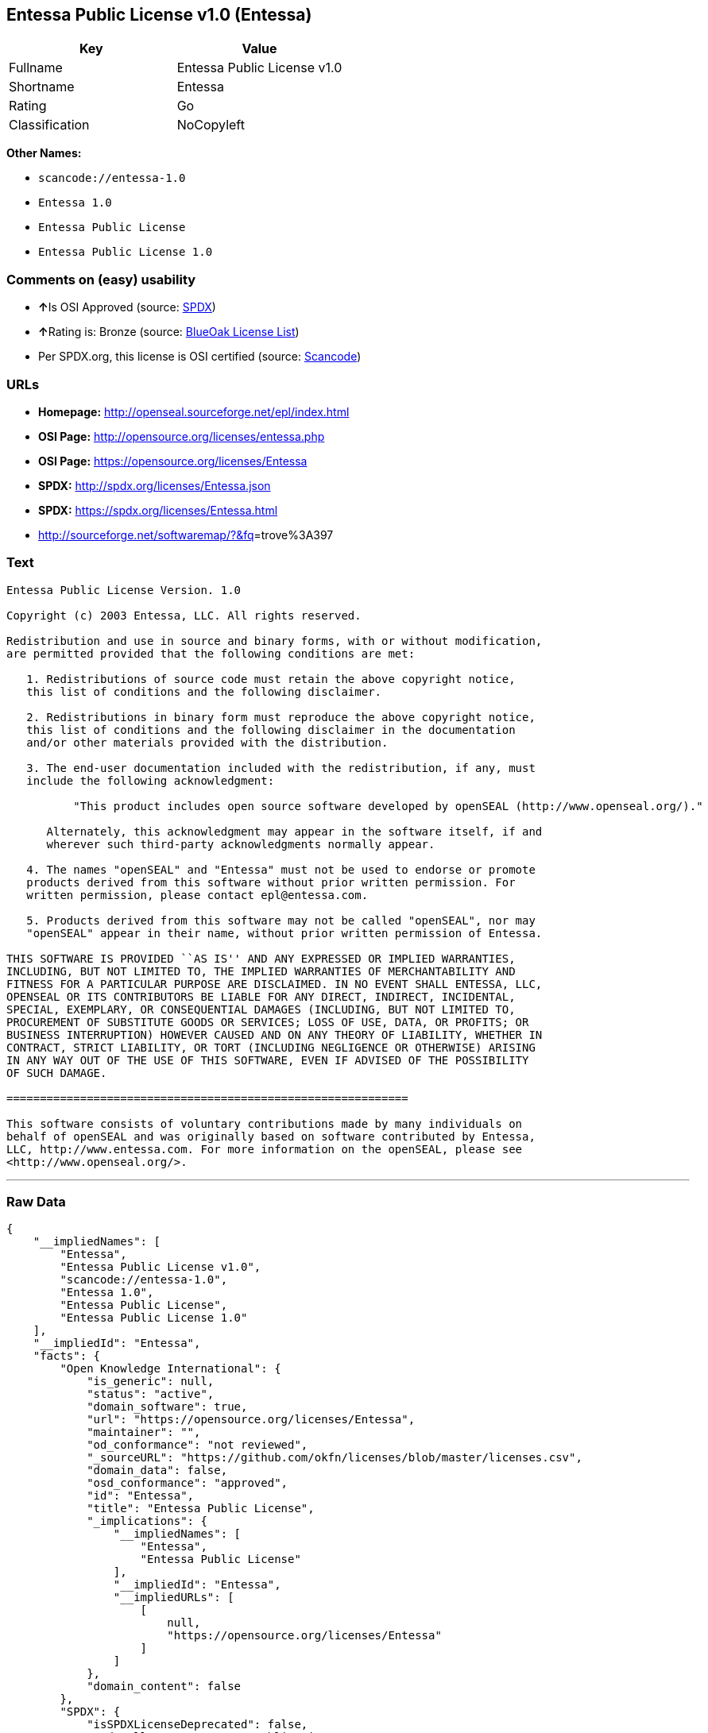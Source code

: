 == Entessa Public License v1.0 (Entessa)

[cols=",",options="header",]
|===
|Key |Value
|Fullname |Entessa Public License v1.0
|Shortname |Entessa
|Rating |Go
|Classification |NoCopyleft
|===

*Other Names:*

* `+scancode://entessa-1.0+`
* `+Entessa 1.0+`
* `+Entessa Public License+`
* `+Entessa Public License 1.0+`

=== Comments on (easy) usability

* **↑**Is OSI Approved (source:
https://spdx.org/licenses/Entessa.html[SPDX])
* **↑**Rating is: Bronze (source:
https://blueoakcouncil.org/list[BlueOak License List])
* Per SPDX.org, this license is OSI certified (source:
https://github.com/nexB/scancode-toolkit/blob/develop/src/licensedcode/data/licenses/entessa-1.0.yml[Scancode])

=== URLs

* *Homepage:* http://openseal.sourceforge.net/epl/index.html
* *OSI Page:* http://opensource.org/licenses/entessa.php
* *OSI Page:* https://opensource.org/licenses/Entessa
* *SPDX:* http://spdx.org/licenses/Entessa.json
* *SPDX:* https://spdx.org/licenses/Entessa.html
* http://sourceforge.net/softwaremap/?&fq[]=trove%3A397

=== Text

....
Entessa Public License Version. 1.0

Copyright (c) 2003 Entessa, LLC. All rights reserved.

Redistribution and use in source and binary forms, with or without modification,
are permitted provided that the following conditions are met:

   1. Redistributions of source code must retain the above copyright notice,
   this list of conditions and the following disclaimer.

   2. Redistributions in binary form must reproduce the above copyright notice,
   this list of conditions and the following disclaimer in the documentation
   and/or other materials provided with the distribution.
   
   3. The end-user documentation included with the redistribution, if any, must
   include the following acknowledgment:

          "This product includes open source software developed by openSEAL (http://www.openseal.org/)."

      Alternately, this acknowledgment may appear in the software itself, if and
      wherever such third-party acknowledgments normally appear.

   4. The names "openSEAL" and "Entessa" must not be used to endorse or promote
   products derived from this software without prior written permission. For
   written permission, please contact epl@entessa.com.

   5. Products derived from this software may not be called "openSEAL", nor may
   "openSEAL" appear in their name, without prior written permission of Entessa.

THIS SOFTWARE IS PROVIDED ``AS IS'' AND ANY EXPRESSED OR IMPLIED WARRANTIES,
INCLUDING, BUT NOT LIMITED TO, THE IMPLIED WARRANTIES OF MERCHANTABILITY AND
FITNESS FOR A PARTICULAR PURPOSE ARE DISCLAIMED. IN NO EVENT SHALL ENTESSA, LLC,
OPENSEAL OR ITS CONTRIBUTORS BE LIABLE FOR ANY DIRECT, INDIRECT, INCIDENTAL,
SPECIAL, EXEMPLARY, OR CONSEQUENTIAL DAMAGES (INCLUDING, BUT NOT LIMITED TO,
PROCUREMENT OF SUBSTITUTE GOODS OR SERVICES; LOSS OF USE, DATA, OR PROFITS; OR
BUSINESS INTERRUPTION) HOWEVER CAUSED AND ON ANY THEORY OF LIABILITY, WHETHER IN
CONTRACT, STRICT LIABILITY, OR TORT (INCLUDING NEGLIGENCE OR OTHERWISE) ARISING
IN ANY WAY OUT OF THE USE OF THIS SOFTWARE, EVEN IF ADVISED OF THE POSSIBILITY
OF SUCH DAMAGE.

============================================================

This software consists of voluntary contributions made by many individuals on
behalf of openSEAL and was originally based on software contributed by Entessa,
LLC, http://www.entessa.com. For more information on the openSEAL, please see
<http://www.openseal.org/>.
....

'''''

=== Raw Data

....
{
    "__impliedNames": [
        "Entessa",
        "Entessa Public License v1.0",
        "scancode://entessa-1.0",
        "Entessa 1.0",
        "Entessa Public License",
        "Entessa Public License 1.0"
    ],
    "__impliedId": "Entessa",
    "facts": {
        "Open Knowledge International": {
            "is_generic": null,
            "status": "active",
            "domain_software": true,
            "url": "https://opensource.org/licenses/Entessa",
            "maintainer": "",
            "od_conformance": "not reviewed",
            "_sourceURL": "https://github.com/okfn/licenses/blob/master/licenses.csv",
            "domain_data": false,
            "osd_conformance": "approved",
            "id": "Entessa",
            "title": "Entessa Public License",
            "_implications": {
                "__impliedNames": [
                    "Entessa",
                    "Entessa Public License"
                ],
                "__impliedId": "Entessa",
                "__impliedURLs": [
                    [
                        null,
                        "https://opensource.org/licenses/Entessa"
                    ]
                ]
            },
            "domain_content": false
        },
        "SPDX": {
            "isSPDXLicenseDeprecated": false,
            "spdxFullName": "Entessa Public License v1.0",
            "spdxDetailsURL": "http://spdx.org/licenses/Entessa.json",
            "_sourceURL": "https://spdx.org/licenses/Entessa.html",
            "spdxLicIsOSIApproved": true,
            "spdxSeeAlso": [
                "https://opensource.org/licenses/Entessa"
            ],
            "_implications": {
                "__impliedNames": [
                    "Entessa",
                    "Entessa Public License v1.0"
                ],
                "__impliedId": "Entessa",
                "__impliedJudgement": [
                    [
                        "SPDX",
                        {
                            "tag": "PositiveJudgement",
                            "contents": "Is OSI Approved"
                        }
                    ]
                ],
                "__isOsiApproved": true,
                "__impliedURLs": [
                    [
                        "SPDX",
                        "http://spdx.org/licenses/Entessa.json"
                    ],
                    [
                        null,
                        "https://opensource.org/licenses/Entessa"
                    ]
                ]
            },
            "spdxLicenseId": "Entessa"
        },
        "Scancode": {
            "otherUrls": [
                "http://opensource.org/licenses/Entessa",
                "http://sourceforge.net/softwaremap/?&fq[]=trove%3A397",
                "https://opensource.org/licenses/Entessa"
            ],
            "homepageUrl": "http://openseal.sourceforge.net/epl/index.html",
            "shortName": "Entessa 1.0",
            "textUrls": null,
            "text": "Entessa Public License Version. 1.0\n\nCopyright (c) 2003 Entessa, LLC. All rights reserved.\n\nRedistribution and use in source and binary forms, with or without modification,\nare permitted provided that the following conditions are met:\n\n   1. Redistributions of source code must retain the above copyright notice,\n   this list of conditions and the following disclaimer.\n\n   2. Redistributions in binary form must reproduce the above copyright notice,\n   this list of conditions and the following disclaimer in the documentation\n   and/or other materials provided with the distribution.\n   \n   3. The end-user documentation included with the redistribution, if any, must\n   include the following acknowledgment:\n\n          \"This product includes open source software developed by openSEAL (http://www.openseal.org/).\"\n\n      Alternately, this acknowledgment may appear in the software itself, if and\n      wherever such third-party acknowledgments normally appear.\n\n   4. The names \"openSEAL\" and \"Entessa\" must not be used to endorse or promote\n   products derived from this software without prior written permission. For\n   written permission, please contact epl@entessa.com.\n\n   5. Products derived from this software may not be called \"openSEAL\", nor may\n   \"openSEAL\" appear in their name, without prior written permission of Entessa.\n\nTHIS SOFTWARE IS PROVIDED ``AS IS'' AND ANY EXPRESSED OR IMPLIED WARRANTIES,\nINCLUDING, BUT NOT LIMITED TO, THE IMPLIED WARRANTIES OF MERCHANTABILITY AND\nFITNESS FOR A PARTICULAR PURPOSE ARE DISCLAIMED. IN NO EVENT SHALL ENTESSA, LLC,\nOPENSEAL OR ITS CONTRIBUTORS BE LIABLE FOR ANY DIRECT, INDIRECT, INCIDENTAL,\nSPECIAL, EXEMPLARY, OR CONSEQUENTIAL DAMAGES (INCLUDING, BUT NOT LIMITED TO,\nPROCUREMENT OF SUBSTITUTE GOODS OR SERVICES; LOSS OF USE, DATA, OR PROFITS; OR\nBUSINESS INTERRUPTION) HOWEVER CAUSED AND ON ANY THEORY OF LIABILITY, WHETHER IN\nCONTRACT, STRICT LIABILITY, OR TORT (INCLUDING NEGLIGENCE OR OTHERWISE) ARISING\nIN ANY WAY OUT OF THE USE OF THIS SOFTWARE, EVEN IF ADVISED OF THE POSSIBILITY\nOF SUCH DAMAGE.\n\n============================================================\n\nThis software consists of voluntary contributions made by many individuals on\nbehalf of openSEAL and was originally based on software contributed by Entessa,\nLLC, http://www.entessa.com. For more information on the openSEAL, please see\n<http://www.openseal.org/>.",
            "category": "Permissive",
            "osiUrl": "http://opensource.org/licenses/entessa.php",
            "owner": "Entessa",
            "_sourceURL": "https://github.com/nexB/scancode-toolkit/blob/develop/src/licensedcode/data/licenses/entessa-1.0.yml",
            "key": "entessa-1.0",
            "name": "Entessa Public License v1.0",
            "spdxId": "Entessa",
            "notes": "Per SPDX.org, this license is OSI certified",
            "_implications": {
                "__impliedNames": [
                    "scancode://entessa-1.0",
                    "Entessa 1.0",
                    "Entessa"
                ],
                "__impliedId": "Entessa",
                "__impliedJudgement": [
                    [
                        "Scancode",
                        {
                            "tag": "NeutralJudgement",
                            "contents": "Per SPDX.org, this license is OSI certified"
                        }
                    ]
                ],
                "__impliedCopyleft": [
                    [
                        "Scancode",
                        "NoCopyleft"
                    ]
                ],
                "__calculatedCopyleft": "NoCopyleft",
                "__impliedText": "Entessa Public License Version. 1.0\n\nCopyright (c) 2003 Entessa, LLC. All rights reserved.\n\nRedistribution and use in source and binary forms, with or without modification,\nare permitted provided that the following conditions are met:\n\n   1. Redistributions of source code must retain the above copyright notice,\n   this list of conditions and the following disclaimer.\n\n   2. Redistributions in binary form must reproduce the above copyright notice,\n   this list of conditions and the following disclaimer in the documentation\n   and/or other materials provided with the distribution.\n   \n   3. The end-user documentation included with the redistribution, if any, must\n   include the following acknowledgment:\n\n          \"This product includes open source software developed by openSEAL (http://www.openseal.org/).\"\n\n      Alternately, this acknowledgment may appear in the software itself, if and\n      wherever such third-party acknowledgments normally appear.\n\n   4. The names \"openSEAL\" and \"Entessa\" must not be used to endorse or promote\n   products derived from this software without prior written permission. For\n   written permission, please contact epl@entessa.com.\n\n   5. Products derived from this software may not be called \"openSEAL\", nor may\n   \"openSEAL\" appear in their name, without prior written permission of Entessa.\n\nTHIS SOFTWARE IS PROVIDED ``AS IS'' AND ANY EXPRESSED OR IMPLIED WARRANTIES,\nINCLUDING, BUT NOT LIMITED TO, THE IMPLIED WARRANTIES OF MERCHANTABILITY AND\nFITNESS FOR A PARTICULAR PURPOSE ARE DISCLAIMED. IN NO EVENT SHALL ENTESSA, LLC,\nOPENSEAL OR ITS CONTRIBUTORS BE LIABLE FOR ANY DIRECT, INDIRECT, INCIDENTAL,\nSPECIAL, EXEMPLARY, OR CONSEQUENTIAL DAMAGES (INCLUDING, BUT NOT LIMITED TO,\nPROCUREMENT OF SUBSTITUTE GOODS OR SERVICES; LOSS OF USE, DATA, OR PROFITS; OR\nBUSINESS INTERRUPTION) HOWEVER CAUSED AND ON ANY THEORY OF LIABILITY, WHETHER IN\nCONTRACT, STRICT LIABILITY, OR TORT (INCLUDING NEGLIGENCE OR OTHERWISE) ARISING\nIN ANY WAY OUT OF THE USE OF THIS SOFTWARE, EVEN IF ADVISED OF THE POSSIBILITY\nOF SUCH DAMAGE.\n\n============================================================\n\nThis software consists of voluntary contributions made by many individuals on\nbehalf of openSEAL and was originally based on software contributed by Entessa,\nLLC, http://www.entessa.com. For more information on the openSEAL, please see\n<http://www.openseal.org/>.",
                "__impliedURLs": [
                    [
                        "Homepage",
                        "http://openseal.sourceforge.net/epl/index.html"
                    ],
                    [
                        "OSI Page",
                        "http://opensource.org/licenses/entessa.php"
                    ],
                    [
                        null,
                        "http://opensource.org/licenses/Entessa"
                    ],
                    [
                        null,
                        "http://sourceforge.net/softwaremap/?&fq[]=trove%3A397"
                    ],
                    [
                        null,
                        "https://opensource.org/licenses/Entessa"
                    ]
                ]
            }
        },
        "OpenChainPolicyTemplate": {
            "isSaaSDeemed": "no",
            "licenseType": "permissive",
            "freedomOrDeath": "no",
            "typeCopyleft": "no",
            "_sourceURL": "https://github.com/OpenChain-Project/curriculum/raw/ddf1e879341adbd9b297cd67c5d5c16b2076540b/policy-template/Open%20Source%20Policy%20Template%20for%20OpenChain%20Specification%201.2.ods",
            "name": "Entessa Public License",
            "commercialUse": true,
            "spdxId": "Entessa",
            "_implications": {
                "__impliedNames": [
                    "Entessa"
                ]
            }
        },
        "BlueOak License List": {
            "BlueOakRating": "Bronze",
            "url": "https://spdx.org/licenses/Entessa.html",
            "isPermissive": true,
            "_sourceURL": "https://blueoakcouncil.org/list",
            "name": "Entessa Public License v1.0",
            "id": "Entessa",
            "_implications": {
                "__impliedNames": [
                    "Entessa"
                ],
                "__impliedJudgement": [
                    [
                        "BlueOak License List",
                        {
                            "tag": "PositiveJudgement",
                            "contents": "Rating is: Bronze"
                        }
                    ]
                ],
                "__impliedCopyleft": [
                    [
                        "BlueOak License List",
                        "NoCopyleft"
                    ]
                ],
                "__calculatedCopyleft": "NoCopyleft",
                "__impliedURLs": [
                    [
                        "SPDX",
                        "https://spdx.org/licenses/Entessa.html"
                    ]
                ]
            }
        },
        "OpenSourceInitiative": {
            "text": [
                {
                    "url": "https://opensource.org/licenses/Entessa",
                    "title": "HTML",
                    "media_type": "text/html"
                }
            ],
            "identifiers": [
                {
                    "identifier": "Entessa",
                    "scheme": "SPDX"
                }
            ],
            "superseded_by": null,
            "_sourceURL": "https://opensource.org/licenses/",
            "name": "Entessa Public License",
            "other_names": [],
            "keywords": [
                "discouraged",
                "non-reusable",
                "osi-approved"
            ],
            "id": "Entessa",
            "links": [
                {
                    "note": "OSI Page",
                    "url": "https://opensource.org/licenses/Entessa"
                }
            ],
            "_implications": {
                "__impliedNames": [
                    "Entessa",
                    "Entessa Public License",
                    "Entessa"
                ],
                "__impliedURLs": [
                    [
                        "OSI Page",
                        "https://opensource.org/licenses/Entessa"
                    ]
                ]
            }
        },
        "finos-osr/OSLC-handbook": {
            "terms": [
                {
                    "termUseCases": [
                        "UB",
                        "MB",
                        "US",
                        "MS"
                    ],
                    "termSeeAlso": null,
                    "termDescription": "Provide copy of license",
                    "termComplianceNotes": "For binary distributions, this information must be provided in âthe documentation and/or other materials provided with the distributionâ",
                    "termType": "condition"
                },
                {
                    "termUseCases": [
                        "UB",
                        "MB",
                        "US",
                        "MS"
                    ],
                    "termSeeAlso": null,
                    "termDescription": "Provide copyright notice",
                    "termComplianceNotes": "For binary distributions, this information must be provided in âthe documentation and/or other materials provided with the distributionâ",
                    "termType": "condition"
                },
                {
                    "termUseCases": [
                        "UB",
                        "MB",
                        "US",
                        "MS"
                    ],
                    "termSeeAlso": null,
                    "termDescription": "Acknowledgement must be included in end-user documentation, in software or wherever third-party acknowledgments appear",
                    "termComplianceNotes": null,
                    "termType": "condition"
                },
                {
                    "termUseCases": [
                        "MB",
                        "MS"
                    ],
                    "termSeeAlso": null,
                    "termDescription": "Name of project cannot be used for derived products without permission",
                    "termComplianceNotes": null,
                    "termType": "condition"
                }
            ],
            "_sourceURL": "https://github.com/finos-osr/OSLC-handbook/blob/master/src/Entessa.yaml",
            "name": "Entessa Public License 1.0",
            "nameFromFilename": "Entessa",
            "notes": "Apache-1.1 and Entessa are essentially the same license (as per SPDX License List Matching Guidelines).  Because the OSI approved them separately, they are listed separately (here and on the SPDX License List).",
            "_implications": {
                "__impliedNames": [
                    "Entessa",
                    "Entessa Public License 1.0"
                ]
            },
            "licenseId": [
                "Entessa",
                "Entessa Public License 1.0"
            ]
        }
    },
    "__impliedJudgement": [
        [
            "BlueOak License List",
            {
                "tag": "PositiveJudgement",
                "contents": "Rating is: Bronze"
            }
        ],
        [
            "SPDX",
            {
                "tag": "PositiveJudgement",
                "contents": "Is OSI Approved"
            }
        ],
        [
            "Scancode",
            {
                "tag": "NeutralJudgement",
                "contents": "Per SPDX.org, this license is OSI certified"
            }
        ]
    ],
    "__impliedCopyleft": [
        [
            "BlueOak License List",
            "NoCopyleft"
        ],
        [
            "Scancode",
            "NoCopyleft"
        ]
    ],
    "__calculatedCopyleft": "NoCopyleft",
    "__isOsiApproved": true,
    "__impliedText": "Entessa Public License Version. 1.0\n\nCopyright (c) 2003 Entessa, LLC. All rights reserved.\n\nRedistribution and use in source and binary forms, with or without modification,\nare permitted provided that the following conditions are met:\n\n   1. Redistributions of source code must retain the above copyright notice,\n   this list of conditions and the following disclaimer.\n\n   2. Redistributions in binary form must reproduce the above copyright notice,\n   this list of conditions and the following disclaimer in the documentation\n   and/or other materials provided with the distribution.\n   \n   3. The end-user documentation included with the redistribution, if any, must\n   include the following acknowledgment:\n\n          \"This product includes open source software developed by openSEAL (http://www.openseal.org/).\"\n\n      Alternately, this acknowledgment may appear in the software itself, if and\n      wherever such third-party acknowledgments normally appear.\n\n   4. The names \"openSEAL\" and \"Entessa\" must not be used to endorse or promote\n   products derived from this software without prior written permission. For\n   written permission, please contact epl@entessa.com.\n\n   5. Products derived from this software may not be called \"openSEAL\", nor may\n   \"openSEAL\" appear in their name, without prior written permission of Entessa.\n\nTHIS SOFTWARE IS PROVIDED ``AS IS'' AND ANY EXPRESSED OR IMPLIED WARRANTIES,\nINCLUDING, BUT NOT LIMITED TO, THE IMPLIED WARRANTIES OF MERCHANTABILITY AND\nFITNESS FOR A PARTICULAR PURPOSE ARE DISCLAIMED. IN NO EVENT SHALL ENTESSA, LLC,\nOPENSEAL OR ITS CONTRIBUTORS BE LIABLE FOR ANY DIRECT, INDIRECT, INCIDENTAL,\nSPECIAL, EXEMPLARY, OR CONSEQUENTIAL DAMAGES (INCLUDING, BUT NOT LIMITED TO,\nPROCUREMENT OF SUBSTITUTE GOODS OR SERVICES; LOSS OF USE, DATA, OR PROFITS; OR\nBUSINESS INTERRUPTION) HOWEVER CAUSED AND ON ANY THEORY OF LIABILITY, WHETHER IN\nCONTRACT, STRICT LIABILITY, OR TORT (INCLUDING NEGLIGENCE OR OTHERWISE) ARISING\nIN ANY WAY OUT OF THE USE OF THIS SOFTWARE, EVEN IF ADVISED OF THE POSSIBILITY\nOF SUCH DAMAGE.\n\n============================================================\n\nThis software consists of voluntary contributions made by many individuals on\nbehalf of openSEAL and was originally based on software contributed by Entessa,\nLLC, http://www.entessa.com. For more information on the openSEAL, please see\n<http://www.openseal.org/>.",
    "__impliedURLs": [
        [
            "SPDX",
            "http://spdx.org/licenses/Entessa.json"
        ],
        [
            null,
            "https://opensource.org/licenses/Entessa"
        ],
        [
            "SPDX",
            "https://spdx.org/licenses/Entessa.html"
        ],
        [
            "Homepage",
            "http://openseal.sourceforge.net/epl/index.html"
        ],
        [
            "OSI Page",
            "http://opensource.org/licenses/entessa.php"
        ],
        [
            null,
            "http://opensource.org/licenses/Entessa"
        ],
        [
            null,
            "http://sourceforge.net/softwaremap/?&fq[]=trove%3A397"
        ],
        [
            "OSI Page",
            "https://opensource.org/licenses/Entessa"
        ]
    ]
}
....

'''''

=== Dot Cluster Graph

image:../dot/Entessa.svg[image,title="dot"]